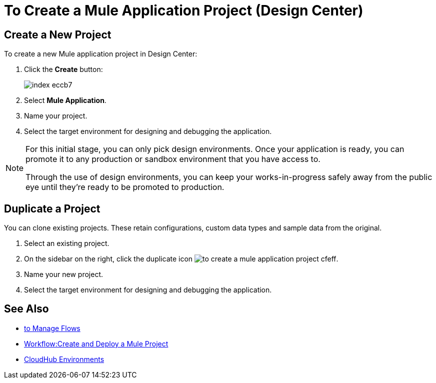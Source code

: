 = To Create a Mule Application Project (Design Center)

== Create a New Project

To create a new Mule application project in Design Center:

. Click the *Create* button:
+
image:index-eccb7.png[]

. Select *Mule Application*.

. Name your project.


. Select the target environment for designing and debugging the application.

[NOTE]
====
For this initial stage, you can only pick design environments. Once your application is ready, you can promote it to any production or sandbox environment that you have access to.

Through the use of design environments, you can keep your works-in-progress safely away from the public eye until they're ready to be promoted to production.
====

== Duplicate a Project

You can clone existing projects. These retain configurations, custom data types and sample data from the original.

. Select an existing project.

. On the sidebar on the right, click the duplicate icon image:to-create-a-mule-application-project-cfeff.png[].

. Name your new project.

. Select the target environment for designing and debugging the application.


== See Also


* link:design-center/v/1.0/to-manage-flows[to Manage Flows]

* link:/design-center/v/1.0/workflow-create-and-run-a-mule-project[Workflow:Create and Deploy a Mule Project]

* link:https://docs.mulesoft.com/access-management/environments[CloudHub Environments]
